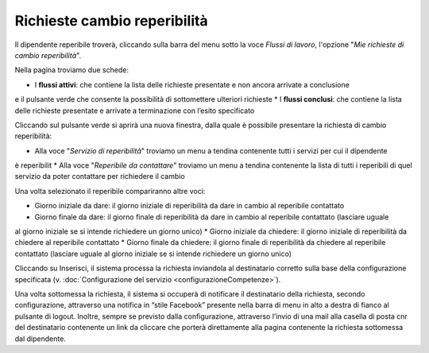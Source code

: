 Richieste cambio reperibilità
=============================

Il dipendente reperibile troverà, cliccando sulla barra del menu sotto la voce *Flussi di lavoro*, l'opzione 
"*Mie richieste di cambio reperibilità*".

Nella pagina troviamo due schede:

* I **flussi attivi**: che contiene la lista delle richieste presentate e non ancora arrivate a conclusione 
e il pulsante verde che consente la possibilità di sottomettere ulteriori richieste 
* I **flussi conclusi**: che contiene la lista delle richieste presentate e arrivate a terminazione con l’esito specificato

Cliccando sul pulsante verde si aprirà una nuova finestra, dalla quale è possibile presentare la richiesta di cambio
reperibilità:

* Alla voce "*Servizio di reperibilità*" troviamo un menu a tendina contenente tutti i servizi per cui il dipendente
è reperibilit
* Alla voce "*Reperibile da contattare*" troviamo un menu a tendina contenente la lista di tutti i reperibili di quel
servizio da poter contattare per richiedere il cambio

Una volta selezionato il reperibile compariranno altre voci:

* Giorno iniziale da dare: il giorno iniziale di reperibilità da dare in cambio al reperibile contattato 
* Giorno finale da dare: il giorno finale di reperibilità da dare in cambio al reperibile contattato (lasciare uguale
al giorno iniziale se si intende richiedere un giorno unico)
* Giorno iniziale da chiedere: il giorno iniziale di reperibilità da chiedere al reperibile contattato
* Giorno finale da chiedere: il giorno finale di reperibilità da chiedere al reperibile contattato (lasciare uguale
al giorno iniziale se si intende richiedere un giorno unico)

Cliccando su Inserisci, il sistema processa la richiesta inviandola al destinatario corretto sulla base della 
configurazione specificata (v. :doc:`Configurazione del servizio <configurazioneCompetenze>`).

Una volta sottomessa la richiesta, il sistema si occuperà di notificare il destinatario della richiesta, 
secondo configurazione, attraverso una notifica in “stile Facebook” presente nella barra di menu in alto a destra 
di fianco al pulsante di logout. 
Inoltre, sempre se previsto dalla configurazione, attraverso l’invio di una mail alla casella di posta cnr del 
destinatario contenente un link da cliccare che porterà direttamente alla pagina contenente la richiesta 
sottomessa dal dipendente.